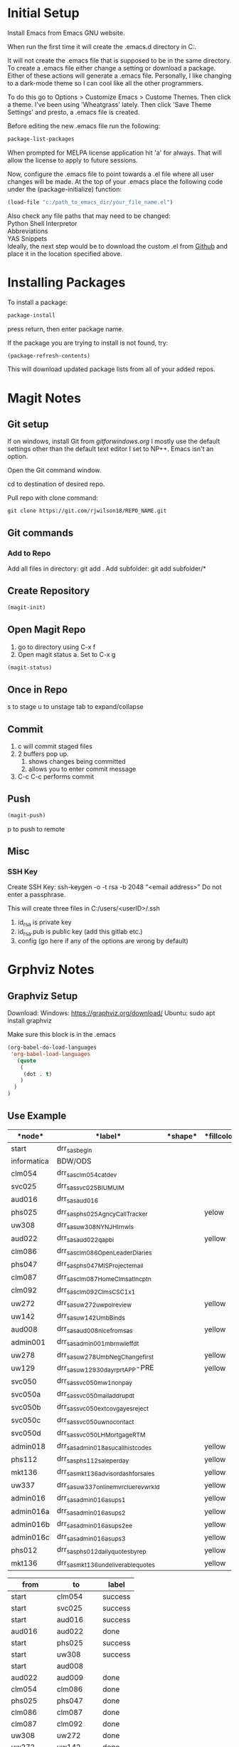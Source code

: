 * Initial Setup
Install Emacs from Emacs GNU website.

When run the first time it will create the .emacs.d directory in 
C:\Users\USERID\AppData\Roaming.

It will not create the .emacs file that is supposed to be in the same directory. 
To create a .emacs file either change a setting or download a package. 
Either of these actions will generate a .emacs file. 
Personally, I like changing to a dark-mode theme so I can cool like all the other programmers.

To do this go to  Options > Customize Emacs > Custome Themes.
Then click a theme. I've been using 'Wheatgrass' lately.
Then click 'Save Theme Settings' and presto, a .emacs file is created.

Before editing the new .emacs file run the following:
#+begin_src lisp
package-list-packages
#+end_src

When prompted for MELPA license application hit 'a' for always. 
That will allow the license to apply to future sessions.

Now, configure the .emacs file to point towards a .el file where all user changes will be made. 
At the top of your .emacs place the following code under the (package-initialize) function:
#+begin_src lisp
(load-file "c:/path_to_emacs_dir/your_file_name.el")
#+end_src

Also check any file paths that may need to be changed: \\
Python Shell Interpretor \\
Abbreviations \\
YAS Snippets \\

Ideally, the next step would be to download the custom .el from [[Github][Github]] and place it in the location specified above.



* Installing Packages 

To install a package:
#+begin_src lisp
package-install
#+end_src

press return, then enter package name.

If the package you are trying to install is not found, try:
#+begin_src lisp
(package-refresh-contents)
#+end_src

This will download updated package lists from all of your added repos.

* Magit Notes
** Git setup <<Github>>
If on windows, install Git from [[gitforwindows.org]]
I mostly use the default settings other than the default text editor I set to NP++.
Emacs isn't an option.

Open the Git command window.

cd to destination of desired repo. 

Pull repo with clone command:
#+begin_src shell
git clone https://git.com/rjwilson18/REPO_NAME.git
#+end_src

** Git commands
*** Add to Repo
Add all files in directory: git add .
Add subfolder: git add subfolder/*
** Create Repository
#+begin_src lisp
 (magit-init)
#+end_src

** Open Magit Repo
1. go to directory using C-x f
2. Open magit status
 a. Set to C-x g
#+begin_src lisp
 (magit-status)
#+end_src

** Once in Repo
s to stage
u to unstage
tab to expand/collapse

** Commit
1. c will commit staged files
2. 2 buffers pop up.
 1. shows changes being committed
 2. allows you to enter commit message
3. C-c C-c performs commit

** Push
#+begin_src lisp
 (magit-push)
#+end_src

p to push to remote
** Misc
*** SSH Key
Create SSH Key:
ssh-keygen -o -t rsa -b 2048 "<email address>"
Do not enter a passphrase.

This will create three files in C:/users/<userID>/.ssh

1. id_rsa is private key
2. id_rsa.pub is public key (add this gitlab etc.)
3. config (go here if any of the options are wrong by default)
* Grphviz Notes
** Graphviz Setup
Download:
Windows: https://graphviz.org/download/
Ubuntu: sudo apt install graphviz

Make sure this block is in the .emacs

#+begin_src lisp
(org-babel-do-load-languages
 'org-babel-load-languages
   (quote
    (
     (dot . t)
    )
  )
)

#+end_src

** Use Example
#+name: daily_flow_node_table
|*node*|*label*|*shape*|*fillcolor*|
|------+-------+-------+-----------|
|start| drr_sas_begin| | |
|informatica|BDW/ODS | | |
|clm054|drr_sas_clm054_cat_dev|| |
|svc025|drr_sas_svc025_BI_UM_UIM|||
|aud016|drr_sas_aud016|||
|phs025|drr_sas_phs025_Agncy_Call_Tracker| |yelow|
|uw308|drr_sas_uw308_NY_NJ_HI_rnwls| | | 
|aud022|drr_sas_aud022_qa_pbi||yellow|
|clm086|drr_sas_clm086_Open_Leader_Diaries|||
|phs047|drr_sas_phs047_MIS_Project_email|||
|clm087|drr_sas_clm087_Home_Clms_at_Incptn|||
|clm092|drr_sas_clm092_Clms_CSC_1x1|||
|uw272|drr_sas_uw272_uw_pol_review||yellow|
|uw142|drr_sas_uw142_Umb_Binds|||
|aud008|drr_sas_aud008_nice_from_sas||yellow|
|admin001|drr_sas_admin001_mb_rnwl_eff_dt |||
|uw278|drr_sas_uw278_UmbNegChange_first||yellow|
|uw129|drr_sas_uw129_30_day_rprt_APP-PRE||yellow|
|svc050|drr_sas_svc050_mw1_non_pay|||
|svc050a|drr_sas_svc050_mail_addr_updt|||
|svc050b|drr_sas_svc050_ext_covg_a_yes_reject|||
|svc050c|drr_sas_svc050_uw_no_contact|||
|svc050d|drr_sas_svc050_LH_Mortgage_RTM|||
|admin018|drr_sas_admin018_asu_call_hist_codes||yellow|
|phs112|drr_sas_phs112_sale_per_day||yellow|
|mkt136|drr_sas_mkt136_advisor_dash_for_sales||yellow|
|uw337|drr_sas_uw337_online_mvr_clue_rev_wrkld||yellow|
|admin016|drr_sas_admin016_asu_ps1||yellow|
|admin016a|drr_sas_admin016_asu_ps2||yellow|
|admin016b|drr_sas_admin016_asu_ps2_ee||yellow|
|admin016c|drr_sas_admin016_asu_ps3||yellow|
|phs012|drr_sas_phs012_daily_quotes_by_rep||yellow|
|mkt136|drr_sas_mkt136_undeliverable_quotes||yellow|

#+name: daily_flow_path_table
|from|to|label|
|----+--+-----|
|start|clm054|success |
|start|svc025|success|
|start|aud016|success|
|aud016|aud022|done|
|start|phs025|success|
|start|uw308|success|
|start|aud008||success|
|aud022|aud009|done|
|clm054|clm086|done|
|phs025|phs047|done|
|clm086|clm087|done|
|clm087|clm092|done|
|uw308|uw272|done|
|uw272|uw142|done|
|uw142|admin001|done|
|informatica|aud008|success|
|admin001|uw278|done|
|uw278|uw129|done|
|svc025|svc050|done|
|svc050|svc050a|done|
|svc050a|svc050b|done|
|svc050b|svc050c|done|
|svc050c|svc050d|done|
|aud008|admin018|done|
|admin018|phs112|done|
|uw129|uw337|done|
|phs112|admin016|done|
|admin016|admin016a|done|
|admin016a|admin016b|done|
|admin016b|admin016c|done|
|admin016c|phs012|done|
|aud022|mkt136|done|

#+name: daily_flow_graph
#+HEADER: :var nodes=daily_flow_node_table graph=daily_flow_path_table
#+BEGIN_SRC emacs-lisp :colnames yes
     (concat
          "digraph {\n"
          "//rankdir=LR;\n" ;; remove comment characters '//' for horizontal layout; add for vertical layout
          (mapconcat
           (lambda (x)
             (format "%s [label=\"%s\" shape=%s style=\"filled\" fillcolor=\"%s\"]"
                             (car x)
                             (nth 1 x)
                             (if (string= "" (nth 2 x)) "box" (nth 2 x))
                             (if (string= "" (nth 3 x)) "none" (nth 3 x))
                             )) nodes "\n")
          "\n"
          (mapconcat
           (lambda (x)
             (format "%s -> %s [taillabel=\"%s\"]"
                             (car x) (nth 1 x) (nth 2 x))) graph "\n")
          "}\n")
#+END_SRC

#+RESULTS: daily_flow_graph


#+BEGIN_SRC dot :file "PATH/example.png" :noweb yes
<<daily_flow_graph()>>
#+END_SRC

#+RESULTS:
